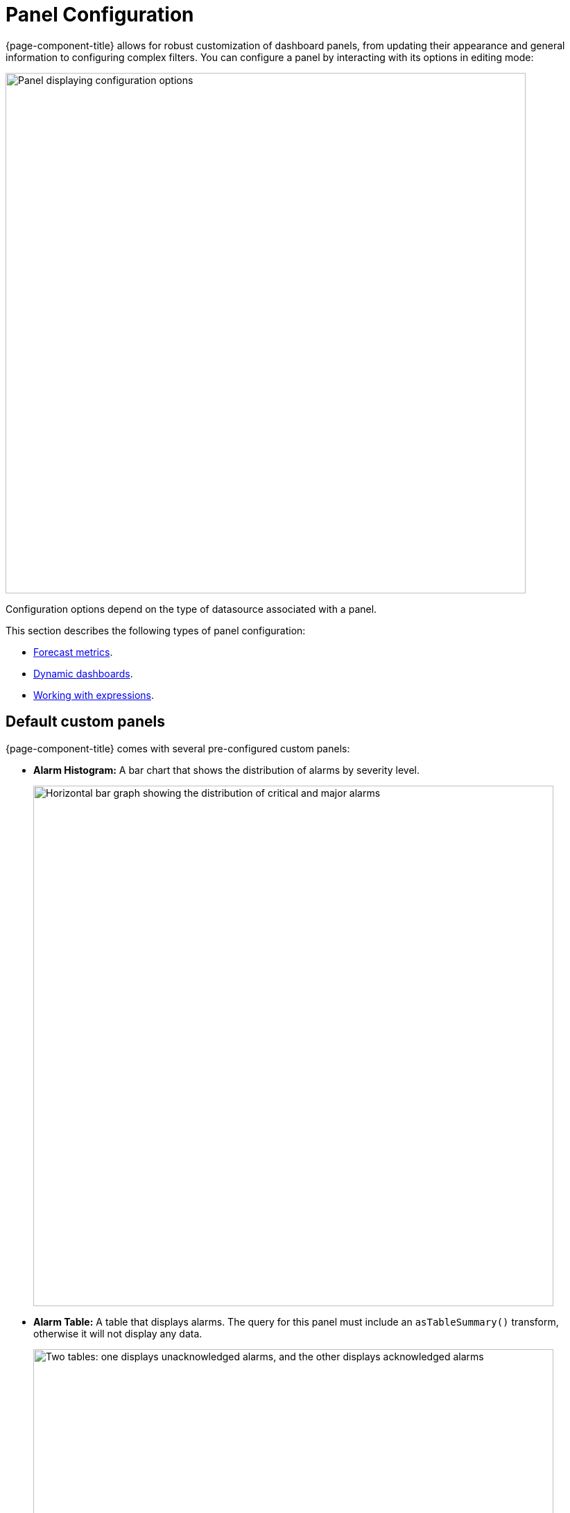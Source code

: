 
:imagesdir: ../assets/images
[[pc-index]]
= Panel Configuration

{page-component-title} allows for robust customization of dashboard panels, from updating their appearance and general information to configuring complex filters.
You can configure a panel by interacting with its options in editing mode:

image::gf-panel-config.png["Panel displaying configuration options", 750]

Configuration options depend on the type of datasource associated with a panel.

This section describes the following types of panel configuration:

* xref:forecasting.adoc[Forecast metrics].
* xref:dynamic-dashboard.adoc[Dynamic dashboards].
* xref:expressions.adoc[Working with expressions].

[[custom-panel]]
== Default custom panels

{page-component-title} comes with several pre-configured custom panels:

* *Alarm Histogram:* A bar chart that shows the distribution of alarms by severity level.
+
image::alarm-histogram.png["Horizontal bar graph showing the distribution of critical and major alarms", 750]

* *Alarm Table:* A table that displays alarms.
The query for this panel must include an `asTableSummary()` transform, otherwise it will not display any data.
+
image::alarm-panel.png["Two tables: one displays unacknowledged alarms, and the other displays acknowledged alarms", 750]

* *Filter Panel:* A panel that lets you specify data to include in other panels.
+
image::filter-panel.png["Blank fields in a filter panel", 750]

* *Flow Histogram:* A bar chart that shows the distribution of flows data.
The query for this panel must include an `asTableSummary()` transform, otherwise it will not display any data.
+
image::flow-histogram.png["Horizontal bar graph displaying network flow data", 750]

For a panel to display data visualizations, you must define the following settings:

* Flow Type
* Datasource
* Time Interval

== Functions and transformations

Each {page-component-title} datasource has functions and transformations associated with it.
Functions let you perform actions based on the data transmitted by the datasource.
Transformations are functions that let you convert data or choose to display only certain types of information (for example, only ingress or egress traffic).

For more information and lists of specific functions, see the xref:datasources:performance_datasource.adoc[Datasources] section.
